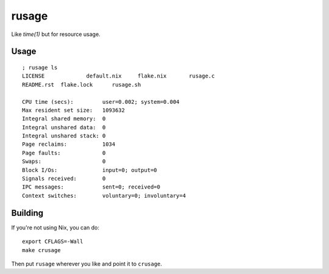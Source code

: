 rusage
======

Like `time(1)` but for resource usage.

Usage
-----

::

    ; rusage ls
    LICENSE		default.nix	flake.nix	rusage.c
    README.rst	flake.lock	rusage.sh

    CPU time (secs):         user=0.002; system=0.004
    Max resident set size:   1093632
    Integral shared memory:  0
    Integral unshared data:  0
    Integral unshared stack: 0
    Page reclaims:           1034
    Page faults:             0
    Swaps:                   0
    Block I/Os:              input=0; output=0
    Signals received:        0
    IPC messages:            sent=0; received=0
    Context switches:        voluntary=0; involuntary=4

Building
--------

If you're not using Nix, you can do:

::

    export CFLAGS=-Wall
    make crusage

Then put ``rusage`` wherever you like and point it to ``crusage``.
